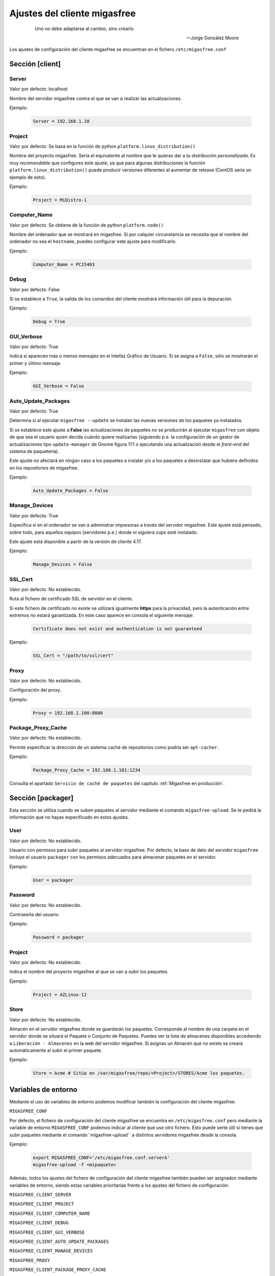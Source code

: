 .. _`Ajustes del cliente migasfree`:

==============================
Ajustes del cliente migasfree
==============================

 .. epigraph::

   Uno no debe adaptarse al cambio, sino crearlo.

   -- Jorge González Moore

Los ajustes de configuración del cliente migasfree se encuentran en el
fichero ``/etc/migasfree.conf``


Sección [client]
================

Server
------

Valor por defecto: localhost

Nombre del servidor migasfree contra el que se van a realizar las
actualizaciones.

Ejemplo:

  .. code-block:: none

    Server = 192.168.1.10

Project
-------

Valor por defecto: Se basa en la función de python ``platform.linux_distribution()``

Nombre del proyecto migasfree. Sería el equivalente al nombre que le quieras
dar a tu *distribución personalizada*. Es muy *recomendable* que configures este
ajuste, ya que para algunas distribuciones la función
``platform.linux_distribution()`` puede producir versiones diferentes
al aumentar de release (CentOS sería un ejemplo de esto).

Ejemplo:

  .. code-block:: none

    Project = MiDistro-1

Computer_Name
-------------

Valor por defecto: Se obtiene de la función de python ``platform.node()``

Nombre del ordenador que se mostrará en migasfree. Si por calquier circunstancia
se necesita que el nombre del ordenador no sea el ``hostname``, puedes configurar
este ajuste para modificarlo.

Ejemplo:

  .. code-block:: none

    Computer_Name = PC15403

Debug
-----

Valor por defecto: False

Si se establece a ``True``, la salida de los comandos del cliente mostrará
información útil para la depuración.

Ejemplo:

  .. code-block:: none

    Debug = True

GUI_Verbose
-----------

Valor por defecto: True

Indica si aparecen más o menos mensajes en el Intefaz Gráfico de
Usuario. Si se asigna a ``False``, sólo se mostrarán el primer y último
mensaje.

Ejemplo:

  .. code-block:: none

    GUI_Verbose = False


Auto_Update_Packages
--------------------

Valor por defecto: True

Determina si al ejecutar ``migasfree --update`` se instalan las nuevas
versiones de los paquetes ya instalados.

Si se establece este ajuste a **False** las actualizaciones de paquetes no se
producirán al ejecutar ``migasfree`` con objeto de que sea el usuario quien
decida cuándo quiere realizarlas (siguiendo p.e. la configuración de un gestor de
actualizaciones tipo ``update-manager`` de Gnome figura 17.1 o ejecutando una
actualización desde el *front-end* del sistema de paquetería).

Este ajuste no afectará en ningún caso a los paquetes a instalar y/o a los
paquetes a desinstalar que hubiera definidos en los repositorios de migasfree.


.. only:: not latex

   .. figure:: graphics/chapter17/update-manager.png
      :scale: 80
      :alt: Configuración del Gestor de Actualizaciones.

      figura 17.1. Configuración del Gestor de Actualizaciones.


.. only:: latex

   .. figure:: graphics/chapter17/update-manager.png
      :scale: 80
      :alt: Configuración del Gestor de Actualizaciones.

      Configuración del Gestor de Actualizaciones.


Ejemplo:

  .. code-block:: none

    Auto_Update_Packages = False


Manage_Devices
--------------

Valor por defecto: True

Especifica si en el ordenador se van a administrar impresoras a través del servidor
migasfree. Este ajuste está pensado, sobre todo, para aquellos equipos
(servidores p.e.) donde ni siguiera cups esté instalado.

Este ajuste está disponible a partir de la versión de cliente 4.17.

Ejemplo:

  .. code-block:: none

    Manage_Devices = False



SSL_Cert
--------

Valor por defecto: No establecido.

Ruta al fichero de certificado SSL de servidor en el cliente.

Si este fichero de certificado no existe se utilizará igualmente **https** para la
privacidad, pero la autenticación entre extremos no estará garantizada. En este
caso aparece en consola el siguiente mensaje:

  .. code-block:: none

    Certificate does not exist and authentication is not guaranteed

Ejemplo:

  .. code-block:: none

    SSL_Cert = "/path/to/ssl/cert"

Proxy
-----

Valor por defecto: No establecido.

Configuración del proxy.

Ejemplo:

  .. code-block:: none

    Proxy = 192.168.1.100:8080


Package_Proxy_Cache
-------------------

Valor por defecto: No establecido.

Permite especificar la dirección de un sistema caché de repositorios
como podría ser ``apt-cacher``.

Ejemplo:

  .. code-block:: none

    Package_Proxy_Cache = 192.168.1.101:1234

Consulta el apartado ``Servicio de caché de paquetes`` del capítulo
:ref:`Migasfree en producción`.



Sección [packager]
==================

Esta sección se utiliza cuando se suben paquetes al servidor mediante
el comando ``migasfree-upload``. Se te pedirá la información que no hayas
especificado en estos ajustes.

User
----

Valor por defecto: No establecido.

Usuario con permisos para subir paquetes al servidor migasfree. Por
defecto, la base de dato del servidor ``migasfree`` incluye el usuario
``packager`` con los permisos adecuados para almacenar paquetes en el
servidor.

Ejemplo:

  .. code-block:: none

    User = packager

Password
--------

Valor por defecto: No establecido.

Contraseña del usuario.

Ejemplo:

  .. code-block:: none

    Password = packager

Project
-------

Valor por defecto: No establecido.

Indica el nombre del proyecto migasfree al que se van a subir los paquetes.

Ejemplo:

  .. code-block:: none

    Project = AZLinux-12

Store
-----

Valor por defecto: No establecido.

Almacén en el servidor migasfree donde se guardarán los paquetes. Corresponde al
nombre de una carpeta en el servidor donde se situará el Paquete o Conjunto de Paquetes.
Puedes ver la lista de almacenes disponibles accediendo a ``Liberación - Almacenes``
en la web del servidor migasfree. Si asignas un Almacén que no existe se creará
automáticamente al subir el primer paquete.

Ejemplo:

  .. code-block:: none

    Store = Acme # Sitúa en /var/migasfree/repo/<Project>/STORES/Acme los paquetes.


Variables de entorno
====================

Mediante el uso de variables de entorno podemos modificar también la
configuración del cliente migasfree.

``MIGASFREE_CONF``

Por defecto, el fichero de configuración del cliente migasfree se encuentra en
``/etc/migasfree.conf`` pero mediante la variable de entorno ``MIGASFREE_CONF``
podemos indicar al cliente que use otro fichero. Esto puede serte útil si
tienes que subir paquetes mediante el comando``migasfree-upload`` a distintos
servidores migasfree desde la consola.

Ejemplo:

  .. code-block:: none

    export MIGASFREE_CONF='/etc/migasfree.conf.serverA'
    migasfree-upload -f <mipaquete>

Además, todos los ajustes del fichero de configuración del cliente migasfree también
pueden ser asignados mediante variables de entorno, siendo estas variables
prioritarias frente a los ajustes del fichero de configuración:

``MIGASFREE_CLIENT_SERVER``

``MIGASFREE_CLIENT_PROJECT``

``MIGASFREE_CLIENT_COMPUTER_NAME``

``MIGASFREE_CLIENT_DEBUG``

``MIGASFREE_CLIENT_GUI_VERBOSE``

``MIGASFREE_CLIENT_AUTO_UPDATE_PACKAGES``

``MIGASFREE_CLIENT_MANAGE_DEVICES``

``MIGASFREE_PROXY``

``MIGASFREE_CLIENT_PACKAGE_PROXY_CACHE``

``MIGASFREE_PACKAGER_USER``

``MIGASFREE_PACKAGER_PASSWORD``

``MIGASFREE_PACKAGER_PROJECT``

``MIGASFREE_PACKAGER_STORE``


Como ejemplo de uso de las variables de entorno, imagina un escenario en el cual
tienes un servidor migasfree y muchos centros en los que en cada uno de ellos
hay un servicio de caché de paquetes para minimizar el tráfico de Internet.
Para configurar cada equipo, deberías tener un paquete de configuración del
cliente migasfree por cada centro, pero si tienes muchos centros esto puede
resultar costoso. Una solución podría ser tener un sólo paquete de configuración del
cliente migasfree para todos los centros y, en la postinstalación del paquete,
crear las variables de entorno necesarias en función de la etiqueta del centro.

  .. code-block:: none

    # Codigo de ejemplo postinst acme-migasfree-client

    TAGS=`migasfree-tags -g`
    for CENTRO in $TAGS
    do
      if [ $CENTRO = "CTR-DELEGACION-BARCELONA" ]; then
        echo "MIGASFREE_CLIENT_PACKAGE_PROXY_CACHE='192.168.96.6:3142'" > /etc/profile.d/migasfree.sh
      fi
      if [ $CENTRO = "CTR-DELEGACION-MADRID" ]; then
        echo ""MIGASFREE_CLIENT_PACKAGE_PROXY_CACHE='192.168.80.4:3142'" > /etc/profile.d/migasfree.sh
      fi
    done
